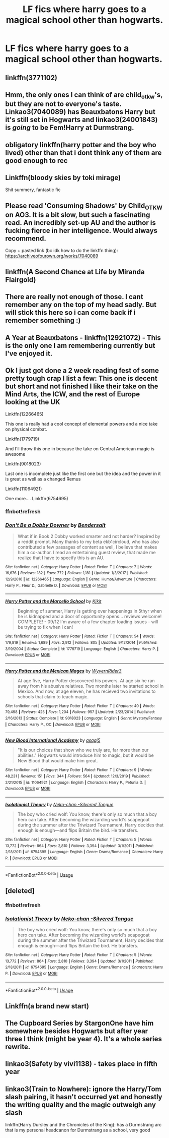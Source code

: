 #+TITLE: LF fics where harry goes to a magical school other than hogwarts.

* LF fics where harry goes to a magical school other than hogwarts.
:PROPERTIES:
:Author: unknown_dude_567
:Score: 40
:DateUnix: 1594740219.0
:DateShort: 2020-Jul-14
:FlairText: Request
:END:

** linkffn(3771102)
:PROPERTIES:
:Author: LostMadness
:Score: 13
:DateUnix: 1594746288.0
:DateShort: 2020-Jul-14
:END:


** Hmm, the only ones I can think of are child_otkw's, but they are not to everyone's taste. Linkao3(7040089) has Beauxbatons Harry but it's still set in Hogwarts and linkao3(24001843) is /going/ to be Fem!Harry at Durmstrang.
:PROPERTIES:
:Author: panda-goddess
:Score: 7
:DateUnix: 1594750107.0
:DateShort: 2020-Jul-14
:END:


** obligatory linkffn(harry potter and the boy who lived) other than that i dont think any of them are good enough to rec
:PROPERTIES:
:Author: GravityMyGuy
:Score: 10
:DateUnix: 1594743827.0
:DateShort: 2020-Jul-14
:END:


** Linkffn(bloody skies by toki mirage)

Shit summery, fantastic fic
:PROPERTIES:
:Author: LiriStorm
:Score: 3
:DateUnix: 1594766610.0
:DateShort: 2020-Jul-15
:END:


** Please read 'Consuming Shadows' by Child_OTKW on AO3. It is a bit slow, but such a fascinating read. An incredibly set-up AU and the author is fucking fierce in her intelligence. Would always recommend.

Copy + pasted link (bc idk how to do the linkffn thing): [[https://archiveofourown.org/works/7040089]]
:PROPERTIES:
:Author: ForgetfulHufflefuck
:Score: 3
:DateUnix: 1594790576.0
:DateShort: 2020-Jul-15
:END:


** linkffn(A Second Chance at Life by Miranda Flairgold)
:PROPERTIES:
:Author: The-Apprentice-Autho
:Score: 6
:DateUnix: 1594764110.0
:DateShort: 2020-Jul-15
:END:


** There are really not enough of those. I cant remember any on the top of my head sadly. But will stick this here so i can come back if i remember something :)
:PROPERTIES:
:Author: luminphoenix
:Score: 4
:DateUnix: 1594741842.0
:DateShort: 2020-Jul-14
:END:


** A Year at Beauxbatons - linkffn(12921072) - This is the only one I am remembering currently but I've enjoyed it.
:PROPERTIES:
:Author: PhantomKeeperQazs
:Score: 1
:DateUnix: 1594752256.0
:DateShort: 2020-Jul-14
:END:


** Ok I just got done a 2 week reading fest of some pretty tough crap I list a few: This one is decent but short and not finished I like their take on the Mind Arts, the ICW, and the rest of Europe looking at the UK

Linkffn(12266465)

This one is really had a cool concept of elemental powers and a nice take on physical combat.

Linkffn(1779719)

And I'll throw this one in because the take on Central American magic is awesome

Linkffn(9018023)

Last one is incomplete just like the first one but the idea and the power in it is great as well as a changed Remus

Linkffn(11064921)

One more.... Linkffn(6754695)
:PROPERTIES:
:Author: sjriehl60
:Score: 1
:DateUnix: 1594760807.0
:DateShort: 2020-Jul-15
:END:

*** ffnbot!refresh
:PROPERTIES:
:Author: sjriehl60
:Score: 1
:DateUnix: 1594864137.0
:DateShort: 2020-Jul-16
:END:


*** [[https://www.fanfiction.net/s/12266465/1/][*/Don't Be a Dobby Downer/*]] by [[https://www.fanfiction.net/u/8541020/Bendersalt][/Bendersalt/]]

#+begin_quote
  What if in Book 2 Dobby worked smarter and not harder? Inspired by a reddit prompt. Many thanks to my beta ekb1circloud, who has also contributed a few passages of content as well, I believe that makes him a co-author. I read an entertaining guest review, that made me realize that I have to specify this is an AU.
#+end_quote

^{/Site/:} ^{fanfiction.net} ^{*|*} ^{/Category/:} ^{Harry} ^{Potter} ^{*|*} ^{/Rated/:} ^{Fiction} ^{T} ^{*|*} ^{/Chapters/:} ^{7} ^{*|*} ^{/Words/:} ^{16,676} ^{*|*} ^{/Reviews/:} ^{182} ^{*|*} ^{/Favs/:} ^{772} ^{*|*} ^{/Follows/:} ^{1,181} ^{*|*} ^{/Updated/:} ^{1/3/2017} ^{*|*} ^{/Published/:} ^{12/9/2016} ^{*|*} ^{/id/:} ^{12266465} ^{*|*} ^{/Language/:} ^{English} ^{*|*} ^{/Genre/:} ^{Humor/Adventure} ^{*|*} ^{/Characters/:} ^{Harry} ^{P.,} ^{Fleur} ^{D.,} ^{Gabrielle} ^{D.} ^{*|*} ^{/Download/:} ^{[[http://www.ff2ebook.com/old/ffn-bot/index.php?id=12266465&source=ff&filetype=epub][EPUB]]} ^{or} ^{[[http://www.ff2ebook.com/old/ffn-bot/index.php?id=12266465&source=ff&filetype=mobi][MOBI]]}

--------------

[[https://www.fanfiction.net/s/1779719/1/][*/Harry Potter and the Marcello School/*]] by [[https://www.fanfiction.net/u/493561/Kjkit][/Kjkit/]]

#+begin_quote
  Beginning of summer, Harry is getting over happenings in 5thyr when he is kidnapped and a door of opportunity opens... reviews welcome! COMPLETE! - 09/12 I'm aware of a few chapter loading issues - will be trying to fix when i can!
#+end_quote

^{/Site/:} ^{fanfiction.net} ^{*|*} ^{/Category/:} ^{Harry} ^{Potter} ^{*|*} ^{/Rated/:} ^{Fiction} ^{T} ^{*|*} ^{/Chapters/:} ^{54} ^{*|*} ^{/Words/:} ^{179,819} ^{*|*} ^{/Reviews/:} ^{1,689} ^{*|*} ^{/Favs/:} ^{2,912} ^{*|*} ^{/Follows/:} ^{805} ^{*|*} ^{/Updated/:} ^{9/12/2014} ^{*|*} ^{/Published/:} ^{3/19/2004} ^{*|*} ^{/Status/:} ^{Complete} ^{*|*} ^{/id/:} ^{1779719} ^{*|*} ^{/Language/:} ^{English} ^{*|*} ^{/Characters/:} ^{Harry} ^{P.} ^{*|*} ^{/Download/:} ^{[[http://www.ff2ebook.com/old/ffn-bot/index.php?id=1779719&source=ff&filetype=epub][EPUB]]} ^{or} ^{[[http://www.ff2ebook.com/old/ffn-bot/index.php?id=1779719&source=ff&filetype=mobi][MOBI]]}

--------------

[[https://www.fanfiction.net/s/9018023/1/][*/Harry Potter and the Mexican Mages/*]] by [[https://www.fanfiction.net/u/3982968/WyvernRider3][/WyvernRider3/]]

#+begin_quote
  At age five, Harry Potter descovered his powers. At age six he ran away from his abusive relatives. Two months later he started school in Mexico. And now, at age eleven, he has recieved two invitations to schools that claim to teach magic.
#+end_quote

^{/Site/:} ^{fanfiction.net} ^{*|*} ^{/Category/:} ^{Harry} ^{Potter} ^{*|*} ^{/Rated/:} ^{Fiction} ^{T} ^{*|*} ^{/Chapters/:} ^{40} ^{*|*} ^{/Words/:} ^{79,498} ^{*|*} ^{/Reviews/:} ^{425} ^{*|*} ^{/Favs/:} ^{1,204} ^{*|*} ^{/Follows/:} ^{957} ^{*|*} ^{/Updated/:} ^{2/23/2014} ^{*|*} ^{/Published/:} ^{2/16/2013} ^{*|*} ^{/Status/:} ^{Complete} ^{*|*} ^{/id/:} ^{9018023} ^{*|*} ^{/Language/:} ^{English} ^{*|*} ^{/Genre/:} ^{Mystery/Fantasy} ^{*|*} ^{/Characters/:} ^{Harry} ^{P.,} ^{OC} ^{*|*} ^{/Download/:} ^{[[http://www.ff2ebook.com/old/ffn-bot/index.php?id=9018023&source=ff&filetype=epub][EPUB]]} ^{or} ^{[[http://www.ff2ebook.com/old/ffn-bot/index.php?id=9018023&source=ff&filetype=mobi][MOBI]]}

--------------

[[https://www.fanfiction.net/s/11064921/1/][*/New Blood International Academy/*]] by [[https://www.fanfiction.net/u/1038878/asagi5][/asagi5/]]

#+begin_quote
  "It is our choices that show who we truly are, far more than our abilities." Hogwarts would introduce him to magic, but it would be New Blood that would make him great.
#+end_quote

^{/Site/:} ^{fanfiction.net} ^{*|*} ^{/Category/:} ^{Harry} ^{Potter} ^{*|*} ^{/Rated/:} ^{Fiction} ^{T} ^{*|*} ^{/Chapters/:} ^{9} ^{*|*} ^{/Words/:} ^{48,231} ^{*|*} ^{/Reviews/:} ^{151} ^{*|*} ^{/Favs/:} ^{344} ^{*|*} ^{/Follows/:} ^{564} ^{*|*} ^{/Updated/:} ^{12/3/2019} ^{*|*} ^{/Published/:} ^{2/21/2015} ^{*|*} ^{/id/:} ^{11064921} ^{*|*} ^{/Language/:} ^{English} ^{*|*} ^{/Characters/:} ^{Harry} ^{P.,} ^{Petunia} ^{D.} ^{*|*} ^{/Download/:} ^{[[http://www.ff2ebook.com/old/ffn-bot/index.php?id=11064921&source=ff&filetype=epub][EPUB]]} ^{or} ^{[[http://www.ff2ebook.com/old/ffn-bot/index.php?id=11064921&source=ff&filetype=mobi][MOBI]]}

--------------

[[https://www.fanfiction.net/s/6754695/1/][*/Isolationist Theory/*]] by [[https://www.fanfiction.net/u/76156/Neko-chan-Silvered-Tongue][/Neko-chan -Silvered Tongue/]]

#+begin_quote
  The boy who cried wolf: You know, there's only so much that a boy hero can take. After becoming the wizarding world's scapegoat during the summer after the Triwizard Tournament, Harry decides that enough is enough---and flips Britain the bird. He transfers.
#+end_quote

^{/Site/:} ^{fanfiction.net} ^{*|*} ^{/Category/:} ^{Harry} ^{Potter} ^{*|*} ^{/Rated/:} ^{Fiction} ^{T} ^{*|*} ^{/Chapters/:} ^{5} ^{*|*} ^{/Words/:} ^{13,772} ^{*|*} ^{/Reviews/:} ^{864} ^{*|*} ^{/Favs/:} ^{2,810} ^{*|*} ^{/Follows/:} ^{3,394} ^{*|*} ^{/Updated/:} ^{3/1/2011} ^{*|*} ^{/Published/:} ^{2/18/2011} ^{*|*} ^{/id/:} ^{6754695} ^{*|*} ^{/Language/:} ^{English} ^{*|*} ^{/Genre/:} ^{Drama/Romance} ^{*|*} ^{/Characters/:} ^{Harry} ^{P.} ^{*|*} ^{/Download/:} ^{[[http://www.ff2ebook.com/old/ffn-bot/index.php?id=6754695&source=ff&filetype=epub][EPUB]]} ^{or} ^{[[http://www.ff2ebook.com/old/ffn-bot/index.php?id=6754695&source=ff&filetype=mobi][MOBI]]}

--------------

*FanfictionBot*^{2.0.0-beta} | [[https://github.com/tusing/reddit-ffn-bot/wiki/Usage][Usage]]
:PROPERTIES:
:Author: FanfictionBot
:Score: 1
:DateUnix: 1594864162.0
:DateShort: 2020-Jul-16
:END:


** [deleted]
:PROPERTIES:
:Score: 1
:DateUnix: 1594760905.0
:DateShort: 2020-Jul-15
:END:

*** ffnbot!refresh
:PROPERTIES:
:Author: sjriehl60
:Score: 1
:DateUnix: 1594863932.0
:DateShort: 2020-Jul-16
:END:


*** [[https://www.fanfiction.net/s/6754695/1/][*/Isolationist Theory/*]] by [[https://www.fanfiction.net/u/76156/Neko-chan-Silvered-Tongue][/Neko-chan -Silvered Tongue/]]

#+begin_quote
  The boy who cried wolf: You know, there's only so much that a boy hero can take. After becoming the wizarding world's scapegoat during the summer after the Triwizard Tournament, Harry decides that enough is enough---and flips Britain the bird. He transfers.
#+end_quote

^{/Site/:} ^{fanfiction.net} ^{*|*} ^{/Category/:} ^{Harry} ^{Potter} ^{*|*} ^{/Rated/:} ^{Fiction} ^{T} ^{*|*} ^{/Chapters/:} ^{5} ^{*|*} ^{/Words/:} ^{13,772} ^{*|*} ^{/Reviews/:} ^{864} ^{*|*} ^{/Favs/:} ^{2,810} ^{*|*} ^{/Follows/:} ^{3,394} ^{*|*} ^{/Updated/:} ^{3/1/2011} ^{*|*} ^{/Published/:} ^{2/18/2011} ^{*|*} ^{/id/:} ^{6754695} ^{*|*} ^{/Language/:} ^{English} ^{*|*} ^{/Genre/:} ^{Drama/Romance} ^{*|*} ^{/Characters/:} ^{Harry} ^{P.} ^{*|*} ^{/Download/:} ^{[[http://www.ff2ebook.com/old/ffn-bot/index.php?id=6754695&source=ff&filetype=epub][EPUB]]} ^{or} ^{[[http://www.ff2ebook.com/old/ffn-bot/index.php?id=6754695&source=ff&filetype=mobi][MOBI]]}

--------------

*FanfictionBot*^{2.0.0-beta} | [[https://github.com/tusing/reddit-ffn-bot/wiki/Usage][Usage]]
:PROPERTIES:
:Author: FanfictionBot
:Score: 1
:DateUnix: 1594863980.0
:DateShort: 2020-Jul-16
:END:


** Linkffn(a brand new start)
:PROPERTIES:
:Author: tarheelgrey
:Score: 1
:DateUnix: 1594763068.0
:DateShort: 2020-Jul-15
:END:


** The Cupboard Series by StargonOne have him somewhere besides Hogwarts but after year three I think (might be year 4). It's a whole series rewrite.
:PROPERTIES:
:Author: haleyn0918
:Score: 1
:DateUnix: 1594765959.0
:DateShort: 2020-Jul-15
:END:


** linkao3(Safety by vivi1138) - takes place in fifth year
:PROPERTIES:
:Author: glowcloudlee
:Score: 1
:DateUnix: 1594830031.0
:DateShort: 2020-Jul-15
:END:


** linkao3(Train to Nowhere): ignore the Harry/Tom slash pairing, it hasn't occurred yet and honestly the writing quality and the magic outweigh any slash

linkffn(Harry Dursley and the Chronicles of the King): has a Durmstrang arc that is my personal headcanon for Durmstrang as a school, very good
:PROPERTIES:
:Author: TimeTurner394
:Score: 1
:DateUnix: 1594750338.0
:DateShort: 2020-Jul-14
:END:
